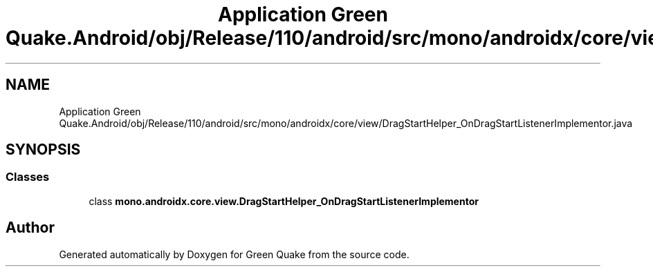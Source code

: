 .TH "Application Green Quake.Android/obj/Release/110/android/src/mono/androidx/core/view/DragStartHelper_OnDragStartListenerImplementor.java" 3 "Thu Apr 29 2021" "Version 1.0" "Green Quake" \" -*- nroff -*-
.ad l
.nh
.SH NAME
Application Green Quake.Android/obj/Release/110/android/src/mono/androidx/core/view/DragStartHelper_OnDragStartListenerImplementor.java
.SH SYNOPSIS
.br
.PP
.SS "Classes"

.in +1c
.ti -1c
.RI "class \fBmono\&.androidx\&.core\&.view\&.DragStartHelper_OnDragStartListenerImplementor\fP"
.br
.in -1c
.SH "Author"
.PP 
Generated automatically by Doxygen for Green Quake from the source code\&.
